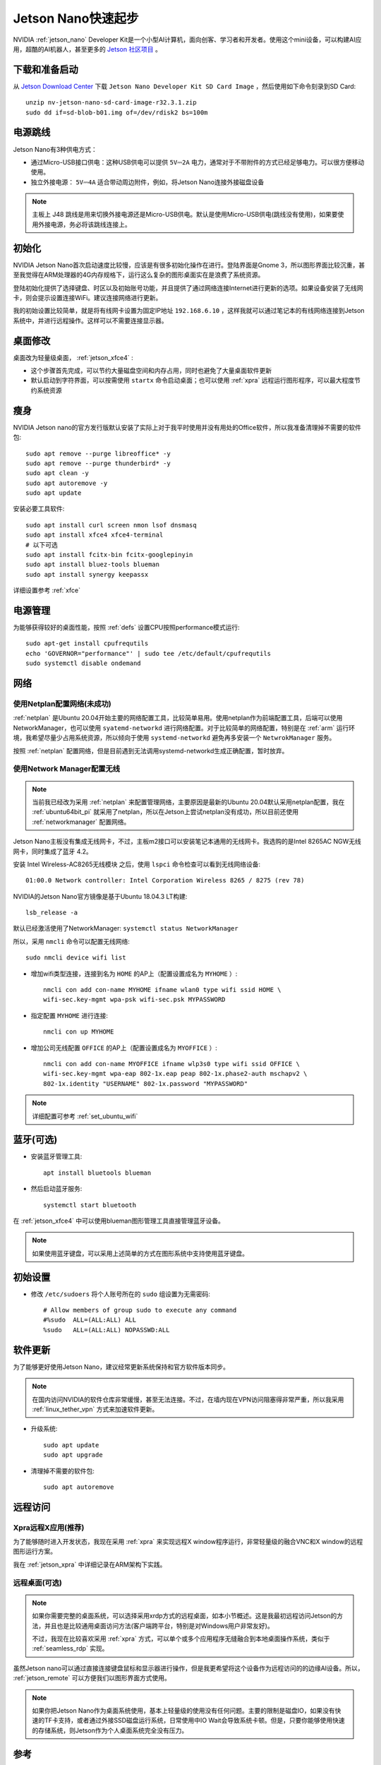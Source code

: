 .. _jetson_nano_startup:

======================
Jetson Nano快速起步
======================

NVIDIA :ref:`jetson_nano` Developer Kit是一个小型AI计算机，面向创客、学习者和开发者。使用这个mini设备，可以构建AI应用，超酷的AI机器人，甚至更多的 `Jetson 社区项目 <https://developer.nvidia.com/embedded/community/jetson-projects>`_ 。

下载和准备启动
=================

从 `Jetson Download Center <https://developer.nvidia.com/embedded/downloads>`_ 下载 ``Jetson Nano Developer Kit SD Card Image`` ，然后使用如下命令刻录到SD Card::

   unzip nv-jetson-nano-sd-card-image-r32.3.1.zip
   sudo dd if=sd-blob-b01.img of=/dev/rdisk2 bs=100m

电源跳线
===========

Jetson Nano有3种供电方式：

- 通过Micro-USB接口供电：这种USB供电可以提供 ``5V⎓2A`` 电力，通常对于不带附件的方式已经足够电力。可以很方便移动使用。

- 独立外接电源： ``5V⎓4A`` 适合带动周边附件，例如，将Jetson Nano连接外接磁盘设备

.. note::

   主板上 J48 跳线是用来切换外接电源还是Micro-USB供电。默认是使用Micro-USB供电(跳线没有使用)，如果要使用外接电源，务必将该跳线连接上。

初始化
========

NVIDIA Jetson Nano首次启动速度比较慢，应该是有很多初始化操作在进行。登陆界面是Gnome 3，所以图形界面比较沉重，甚至我觉得在ARM处理器的4G内存规格下，运行这么复杂的图形桌面实在是浪费了系统资源。



登陆初始化提供了选择键盘、时区以及初始账号功能，并且提供了通过网络连接Internet进行更新的选项。如果设备安装了无线网卡，则会提示设置连接WiFi。建议连接网络进行更新。

我的初始设置比较简单，就是将有线网卡设置为固定IP地址 ``192.168.6.10`` ，这样我就可以通过笔记本的有线网络连接到Jetson系统中，并进行远程操作。这样可以不需要连接显示器。

桌面修改
=========

桌面改为轻量级桌面， :ref:`jetson_xfce4` :

- 这个步骤首先完成，可以节约大量磁盘空间和内存占用，同时也避免了大量桌面软件更新
- 默认启动到字符界面，可以按需使用 ``startx`` 命令启动桌面；也可以使用 :ref:`xpra` 远程运行图形程序，可以最大程度节约系统资源

瘦身
======

NVIDIA Jetson nano的官方发行版默认安装了实际上对于我平时使用并没有用处的Office软件，所以我准备清理掉不需要的软件包::

   sudo apt remove --purge libreoffice* -y
   sudo apt remove --purge thunderbird* -y
   sudo apt clean -y
   sudo apt autoremove -y
   sudo apt update

安装必要工具软件::

   sudo apt install curl screen nmon lsof dnsmasq
   sudo apt install xfce4 xfce4-terminal
   # 以下可选
   sudo apt install fcitx-bin fcitx-googlepinyin
   sudo apt install bluez-tools blueman
   sudo apt install synergy keepassx

详细设置参考 :ref:`xfce` 

电源管理
========

为能够获得较好的桌面性能，按照 :ref:`defs` 设置CPU按照performance模式运行::

   sudo apt-get install cpufrequtils
   echo 'GOVERNOR="performance"' | sudo tee /etc/default/cpufrequtils
   sudo systemctl disable ondemand

网络
==========

使用Netplan配置网络(未成功)
----------------------------

:ref:`netplan` 是Ubuntu 20.04开始主要的网络配置工具，比较简单易用。使用netplan作为前端配置工具，后端可以使用NetworkManager，也可以使用 ``syatemd-networkd`` 进行网络配置。对于比较简单的网络配置，特别是在 :ref:`arm` 运行环境，我希望尽量少占用系统资源，所以倾向于使用 ``systemd-networkd`` 避免再多安装一个 ``NetwrokManager`` 服务。

按照 :ref:`netplan` 配置网络，但是目前遇到无法调用systemd-networkd生成正确配置，暂时放弃。

使用Network Manager配置无线
-----------------------------

.. note::

   当前我已经改为采用 :ref:`netplan` 来配置管理网络，主要原因是最新的Ubuntu 20.04默认采用netplan配置，我在 :ref:`ubuntu64bit_pi` 就采用了netplan，所以在Jetson上尝试netplan没有成功，所以目前还使用 :ref:`networkmanager` 配置网络。

Jetson Nano主板没有集成无线网卡，不过，主板m2接口可以安装笔记本通用的无线网卡。我选购的是Intel 8265AC NGW无线网卡，同时集成了蓝牙 4.2。

安装 Intel Wireless-AC8265无线模块 之后，使用 ``lspci`` 命令检查可以看到无线网络设备::

   01:00.0 Network controller: Intel Corporation Wireless 8265 / 8275 (rev 78)

NVIDIA的Jetson Nano官方镜像是基于Ubuntu 18.04.3 LT构建::

   lsb_release -a

默认已经激活使用了NetworkManager: ``systemctl status NetworkManager``

所以，采用 ``nmcli`` 命令可以配置无线网络::

   sudo nmcli device wifi list

- 增加wifi类型连接，连接到名为 ``HOME`` 的AP上（配置设置成名为 ``MYHOME`` ）::

   nmcli con add con-name MYHOME ifname wlan0 type wifi ssid HOME \
   wifi-sec.key-mgmt wpa-psk wifi-sec.psk MYPASSWORD

- 指定配置 ``MYHOME`` 进行连接::

   nmcli con up MYHOME

- 增加公司无线配置 ``OFFICE`` 的AP上（配置设置成名为 ``MYOFFICE`` ）::

   nmcli con add con-name MYOFFICE ifname wlp3s0 type wifi ssid OFFICE \
   wifi-sec.key-mgmt wpa-eap 802-1x.eap peap 802-1x.phase2-auth mschapv2 \
   802-1x.identity "USERNAME" 802-1x.password "MYPASSWORD"

.. note::

   详细配置可参考 :ref:`set_ubuntu_wifi`

蓝牙(可选)
===========

- 安装蓝牙管理工具::

   apt install bluetools blueman

- 然后启动蓝牙服务::

   systemctl start bluetooth

在 :ref:`jetson_xfce4` 中可以使用blueman图形管理工具直接管理蓝牙设备。

.. note::

   如果使用蓝牙键盘，可以采用上述简单的方式在图形系统中支持使用蓝牙键盘。

初始设置
===========

- 修改 ``/etc/sudoers`` 将个人账号所在的 ``sudo`` 组设置为无需密码::

   # Allow members of group sudo to execute any command
   #%sudo  ALL=(ALL:ALL) ALL
   %sudo   ALL=(ALL:ALL) NOPASSWD:ALL

软件更新
===========

为了能够更好使用Jetson Nano，建议经常更新系统保持和官方软件版本同步。

.. note::

   在国内访问NVIDIA的软件仓库非常缓慢，甚至无法连接。不过，在墙内现在VPN访问阻塞得非常严重，所以我采用 :ref:`linux_tether_vpn` 方式来加速软件更新。

- 升级系统::

   sudo apt update
   sudo apt upgrade

- 清理掉不需要的软件包::

   sudo apt autoremove

远程访问
===========

Xpra远程X应用(推荐)
----------------------

为了能够随时进入开发状态，我现在采用 :ref:`xpra` 来实现远程X window程序运行，非常轻量级的融合VNC和X window的远程图形运行方案。

我在 :ref:`jetson_xpra` 中详细记录在ARM架构下实践。

远程桌面(可选)
----------------

.. note::

   如果你需要完整的桌面系统，可以选择采用xrdp方式的远程桌面，如本小节概述。这是我最初远程访问Jetson的方法，并且也是比较通用桌面访问方法(客户端跨平台，特别是对Windows用户非常友好)。

   不过，我现在比较喜欢采用 :ref:`xpra` 方式，可以单个或多个应用程序无缝融合到本地桌面操作系统，类似于 :ref:`seamless_rdp` 实现。

虽然Jetson nano可以通过直接连接键盘鼠标和显示器进行操作，但是我更希望将这个设备作为远程访问的的边缘AI设备。所以， :ref:`jetson_remote` 可以方便我们以图形界面方式使用。

.. note::

   如果你把Jetson Nano作为桌面系统使用，基本上轻量级的使用没有任何问题。主要的限制是磁盘IO，如果没有快速的TF卡支持，或者通过外接SSD磁盘运行系统，日常使用中IO Wait会导致系统卡顿。但是，只要你能够使用快速的存储系统，则Jetson作为个人桌面系统完全没有压力。

参考
======

- `Getting Started With Jetson Nano Developer Kit <https://developer.nvidia.com/embedded/learn/get-started-jetson-nano-devkit>`_
- `Jetson Nano Developer Kit User Guide <https://developer.nvidia.com/embedded/dlc/jetson-nano-developer-kit-user-guide>`_
- `Raspberry Valley: NVIDIA Jetson Nano <https://raspberry-valley.azurewebsites.net/NVIDIA-Jetson-Nano/>`_
- `How to configure networking with Netplan on Ubuntu <https://vitux.com/how-to-configure-networking-with-netplan-on-ubuntu/>`_
- `Have a Plan for Netplan <https://www.linuxjournal.com/content/have-plan-netplan>`_
